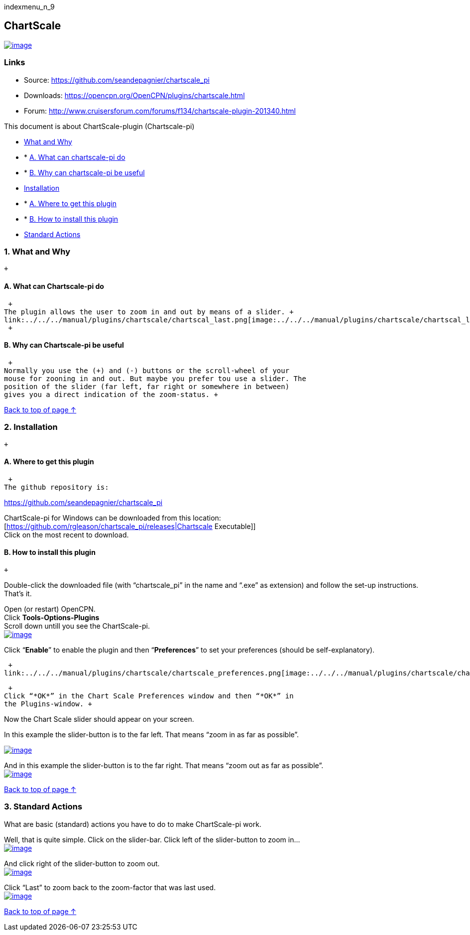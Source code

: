 indexmenu_n_9

== ChartScale

link:../../../dev/plugins/beta_plugins/chartscale_.png.detail.html[image:../../../dev/plugins/beta_plugins/chartscale_.png[image]]

=== Links

* Source: https://github.com/seandepagnier/chartscale_pi +
* Downloads: https://opencpn.org/OpenCPN/plugins/chartscale.html +
* Forum:
http://www.cruisersforum.com/forums/f134/chartscale-plugin-201340.html +

This document is about ChartScale-plugin (Chartscale-pi)

* link:chartscale.html#what_and_why[What and Why]
* * link:chartscale.html#a_what_can_chartscale-pi_do[A. What can
chartscale-pi do]
* * link:chartscale.html#b_why_can_chartscale-pi_be_useful[B. Why can
chartscale-pi be useful]
* link:chartscale.html#installation[Installation]
* * link:chartscale.html#a_where_to_get_this_plugin[A. Where to get this
plugin]
* * link:chartscale.html#b_how_to_install_this_plugin[B. How to install
this plugin]
* link:chartscale.html#standard_actions[Standard Actions]

=== 1. What and Why

 +

==== A. What can Chartscale-pi do

 +
The plugin allows the user to zoom in and out by means of a slider. +
link:../../../manual/plugins/chartscale/chartscal_last.png[image:../../../manual/plugins/chartscale/chartscal_last.png[image]] +
 +

==== B. Why can Chartscale-pi be useful

 +
Normally you use the (+) and (-) buttons or the scroll-wheel of your
mouse for zooning in and out. But maybe you prefer tou use a slider. The
position of the slider (far left, far right or somewhere in between)
gives you a direct indication of the zoom-status. +

link:chartscale.html[Back to top of page ↑]

=== 2. Installation

 +

==== A. Where to get this plugin

 +
The github repository is:

https://github.com/seandepagnier/chartscale_pi

ChartScale-pi for Windows can be downloaded from this location: +
[https://github.com/rgleason/chartscale_pi/releases|Chartscale
Executable]] +
Click on the most recent to download.

==== B. How to install this plugin

 +

Double-click the downloaded file (with “chartscale_pi” in the name and
“.exe” as extension) and follow the set-up instructions. +
That's it. +

Open (or restart) OpenCPN. +
Click *Tools-Options-Plugins* +
Scroll down untill you see the ChartScale-pi. +
link:../../../manual/plugins/chartscale/chartscale_enable.png[image:../../../manual/plugins/chartscale/chartscale_enable.png[image]] +

Click “*Enable*” to enable the plugin and then “*Preferences*” to set
your preferences (should be self-explanatory). +

 +
link:../../../manual/plugins/chartscale/chartscale_preferences.png[image:../../../manual/plugins/chartscale/chartscale_preferences.png[image]]

 +
Click “*OK*” in the Chart Scale Preferences window and then “*OK*” in
the Plugins-window. +

Now the Chart Scale slider should appear on your screen.

In this example the slider-button is to the far left. That means “zoom
in as far as possible”.

link:../../../manual/plugins/chartscale/chartscale_all_in.png[image:../../../manual/plugins/chartscale/chartscale_all_in.png[image]] +

And in this example the slider-button is to the far right. That means
“zoom out as far as possible”. +
link:../../../manual/plugins/chartscale/chartscale_all_out.png[image:../../../manual/plugins/chartscale/chartscale_all_out.png[image]]

link:chartscale.html[Back to top of page ↑]

=== 3. Standard Actions

What are basic (standard) actions you have to do to make ChartScale-pi
work.

Well, that is quite simple. Click on the slider-bar. Click left of the
slider-button to zoom in… +
link:../../../manual/plugins/chartscale/chartscale_left_of.png[image:../../../manual/plugins/chartscale/chartscale_left_of.png[image]] +

And click right of the slider-button to zoom out. +
link:../../../manual/plugins/chartscale/chartscale_right_of.png[image:../../../manual/plugins/chartscale/chartscale_right_of.png[image]] +

Click “Last” to zoom back to the zoom-factor that was last used. +
link:../../../manual/plugins/chartscale/chartscal_last.png[image:../../../manual/plugins/chartscale/chartscal_last.png[image]] +

link:chartscale.html[Back to top of page ↑]
